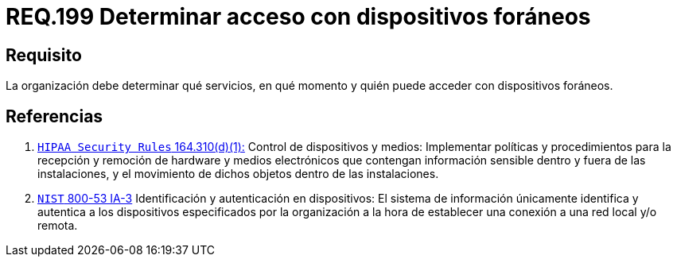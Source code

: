 :slug: rules/199/
:category: rules
:description: En el presente documento se detallan los requerimientos de seguridad relacionados a la gestión adecuada de dispositivos foráneos de la organización. En este requerimiento, se recomienda que la organización determine quienes y en qué momento podrán acceder con dichos dispositivos.
:keywords: Sistema, Organización, Servicios, Foráneos, Dispositivos, Acceder.
:rules: yes

= REQ.199 Determinar acceso con dispositivos foráneos

== Requisito

La organización debe determinar
qué servicios, en qué momento
y quién puede acceder con dispositivos foráneos.

== Referencias

. [[r1]] link:https://www.law.cornell.edu/cfr/text/45/164.310[`HIPAA Security Rules` 164.310(d)(1):]
Control de dispositivos y medios: Implementar políticas y procedimientos
para la recepción y remoción de hardware y medios electrónicos
que contengan información sensible dentro y fuera de las instalaciones,
y el movimiento de dichos objetos dentro de las instalaciones.

. [[r2]] link:https://nvd.nist.gov/800-53/Rev4/control/IA-3[`NIST` 800-53 IA-3]
Identificación y autenticación en dispositivos:
El sistema de información únicamente identifica y autentica
a los dispositivos especificados por la organización
a la hora de establecer una conexión a una red local y/o remota.
